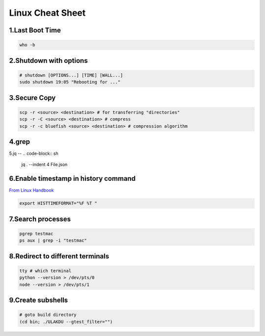 Linux Cheat Sheet
=================

.. _linux:

1.Last Boot Time
--------------
.. code-block:: sh

   who -b

2.Shutdown with options
---------------------
.. code-block:: sh

   # shutdown [OPTIONS...] [TIME] [WALL...]
   sudo shutdown 19:05 "Rebooting for ..."

3.Secure Copy
------------
.. code-block:: sh

   scp -r <source> <destination> # for transferring "directories"
   scp -r -C <source> <destination> # compress
   scp -r -c bluefish <source> <destination> # compression algorithm

4.grep
----
.. code-block:: sh
   find . -name "*.txt" -exec grep -i --color "RRC" {} \;
   find . -name "*.txt" -exec grep -i --color "SGNB_RELEASE_INITIATED_BY_SN" {} \;
   cat <file> | grep -i "pattern" | head -1 # Search for ``"first"`` occurance
   cat <file> | grep -i "pattern" | tail -1 # Search for ``"last"`` occurance

5.jq
--
.. code-block:: sh
   jq . --indent 4 File.json

6.Enable timestamp in history command
-----------------------------------
`From Linux Handbook <https://linuxhandbook.com/history-command-timestamp/?ref=lhb-linux-digest-newsletter>`_

.. code-block:: sh

   export HISTTIMEFORMAT="%F %T "

7.Search processes
----------------
.. code-block:: sh

   pgrep testmac
   ps aux | grep -i "testmac"

8.Redirect to different terminals
-------------------------------
.. code-block:: sh

   tty # which terminal
   python --version > /dev/pts/0
   node --version > /dev/pts/1

9.Create subshells
----------------
.. code-block:: sh

   # goto build directory
   (cd bin; ./ULAKDU --gtest_filter="")

.. autosummary::
   :toctree: generated